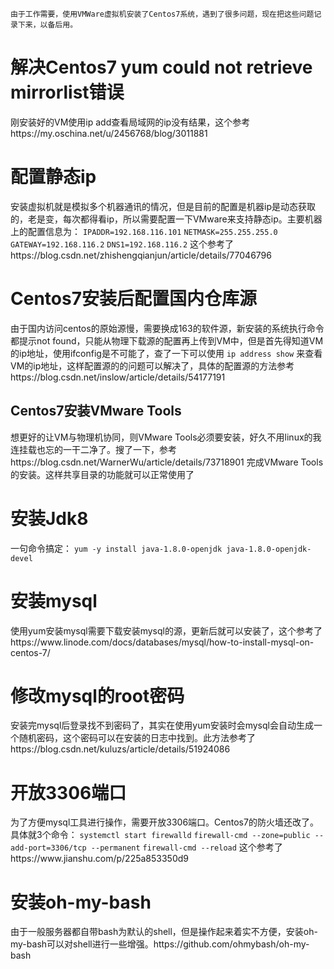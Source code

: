 #+BEGIN_COMMENT
.. title: Centos7 install issue collect
.. slug: centos7-install-issue-collect
.. date: 2019-05-06 13:00:55 UTC+08:00
.. tags: centos7, linux
.. category: linux
.. link: 
.. description: 
.. type: text

#+END_COMMENT

~由于工作需要，使用VMWare虚拟机安装了Centos7系统，遇到了很多问题，现在把这些问题记录下来，以备后用。~
* 解决Centos7 yum could not retrieve mirrorlist错误
  :PROPERTIES:
  :ID:       84DBB28B-510F-48F5-9400-9B7BB965276F
  :END:
  刚安装好的VM使用ip add查看局域网的ip没有结果，这个参考https://my.oschina.net/u/2456768/blog/3011881
* 配置静态ip
  :PROPERTIES:
  :ID:       34AA8C7F-F6C7-426D-B1AB-C4D02AFAD234
  :END:
  安装虚拟机就是模拟多个机器通讯的情况，但是目前的配置是机器ip是动态获取的，老是变，每次都得看ip，所以需要配置一下VMware来支持静态ip。主要机器上的配置信息为：
~IPADDR=192.168.116.101~
~NETMASK=255.255.255.0~
~GATEWAY=192.168.116.2~
~DNS1=192.168.116.2~
这个参考了https://blog.csdn.net/zhishengqianjun/article/details/77046796
* Centos7安装后配置国内仓库源
  :PROPERTIES:
  :ID:       81DDC873-8885-41D8-86D5-45A73C6B0C56
  :END:
  由于国内访问centos的原始源慢，需要换成163的软件源，新安装的系统执行命令都提示not found，只能从物理下载源的配置再上传到VM中，但是首先得知道VM的ip地址，使用ifconfig是不可能了，查了一下可以使用
~ip address show~
来查看VM的ip地址，这样配置源的的问题可以解决了，具体的配置源的方法参考https://blog.csdn.net/inslow/article/details/54177191
** Centos7安装VMware Tools
  :PROPERTIES:
  :ID:       2D38E928-3C28-41CC-A3A2-D0F6F4938DA5
  :END:
  想更好的让VM与物理机协同，则VMware Tools必须要安装，好久不用linux的我连挂载也忘的一干二净了。搜了一下，参考https://blog.csdn.net/WarnerWu/article/details/73718901 完成VMware Tools的安装。这样共享目录的功能就可以正常使用了
* 安装Jdk8
  :PROPERTIES:
  :ID:       3C9A8FC3-06ED-45D7-9EC6-546B407BC6D6
  :END:
  一句命令搞定：
  ~yum -y install java-1.8.0-openjdk java-1.8.0-openjdk-devel~
* 安装mysql
  :PROPERTIES:
  :ID:       6EE1B642-574A-4AFA-924A-F275A92A8FC5
  :END:
  使用yum安装mysql需要下载安装mysql的源，更新后就可以安装了，这个参考了https://www.linode.com/docs/databases/mysql/how-to-install-mysql-on-centos-7/
* 修改mysql的root密码
  :PROPERTIES:
  :ID:       CFFA6D73-B5D7-402B-8DDF-ACD9E2D7084D
  :END:
  安装完mysql后登录找不到密码了，其实在使用yum安装时会mysql会自动生成一个随机密码，这个密码可以在安装的日志中找到。此方法参考了https://blog.csdn.net/kuluzs/article/details/51924086
* 开放3306端口
  :PROPERTIES:
  :ID:       267B4B0C-66BF-4EEE-8B6C-352361631EFA
  :END:
  为了方便mysql工具进行操作，需要开放3306端口。Centos7的防火墙还改了。具体就3个命令：
  ~systemctl start firewalld~
  ~firewall-cmd --zone=public --add-port=3306/tcp --permanent~
  ~firewall-cmd --reload~
这个参考了https://www.jianshu.com/p/225a853350d9
* 安装oh-my-bash
  :PROPERTIES:
  :ID:       557D4123-928B-459E-A11F-3BB36A91DD00
  :END:
  由于一般服务器都自带bash为默认的shell，但是操作起来着实不方便，安装oh-my-bash可以对shell进行一些增强。https://github.com/ohmybash/oh-my-bash
